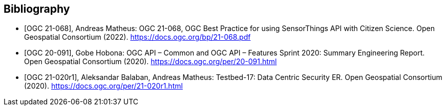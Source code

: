 
[appendix,obligation=informative]
[[annex-bibliography]]
[bibliography]
== Bibliography

* [[[ogc21-068,OGC 21-068]]], Andreas Matheus: OGC 21-068, OGC Best Practice for using SensorThings API with Citizen Science. Open Geospatial Consortium (2022). https://docs.ogc.org/bp/21-068.pdf
* [[[ogc20-091, OGC 20-091]]], Gobe Hobona: OGC API – Common and OGC API – Features Sprint 2020: Summary Engineering Report. Open Geospatial Consortium (2020). https://docs.ogc.org/per/20-091.html
* [[[ogc21-020r1, OGC 21-020r1]]], Aleksandar Balaban, Andreas Matheus: Testbed-17: Data Centric Security ER. Open Geospatial Consortium (2020). https://docs.ogc.org/per/21-020r1.html
